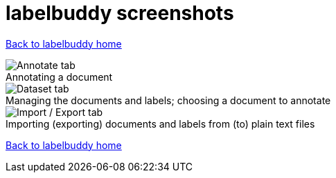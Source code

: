 = labelbuddy screenshots
:figure-caption!:

<<index.adoc#,Back to labelbuddy home>>

.Annotating a document
image::screenshots/annotate.png[Annotate tab]

.Managing the documents and labels; choosing a document to annotate
image::screenshots/dataset.png[Dataset tab]

.Importing (exporting) documents and labels from (to) plain text files
image::screenshots/import_export.png[Import / Export tab]

<<index.adoc#,Back to labelbuddy home>>
